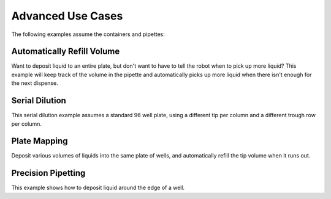.. _tips_and_tricks:

Advanced Use Cases
=============================

The following examples assume the containers and pipettes:

.. testsetup:: tips_main

  from opentrons import robot, containers, instruments
  robot.connect('Virtual Smoothie')

  tiprack = containers.load('tiprack-200ul', 'A1', 'tiprack-for-doctest')
  plate = containers.load('96-flat', 'B1', 'plate-for-doctest')
  trough = containers.load('trough-12row', 'C1', 'trough-for-doctest')
  trash = containers.load('point', 'C2', 'trash-for-doctest')
      
  p200 = instruments.Pipette(
      axis="b",
      max_volume=200,
      tip_racks=[tiprack])

.. testsetup:: tips_demo
  
  from opentrons import robot
  robot.reset()

.. testcode:: tips_demo

  from opentrons import robot, containers, instruments

  tiprack = containers.load('tiprack-200ul', 'A1')
  plate = containers.load('96-flat', 'B1')
  trough = containers.load('trough-12row', 'C1')
  trash = containers.load('point', 'C2')
      
  p200 = instruments.Pipette(
      axis="b",
      max_volume=200,
      tip_racks=[tiprack])


Automatically Refill Volume
---------------------------

Want to deposit liquid to an entire plate, but don't want to have to tell the robot when to pick up more liquid?  This example will keep track of the volume in the pipette and automatically picks up more liquid when there isn't enough for the next dispense.  

.. testcode:: tips_main

  p200.pick_up_tip()

  dispense_volume = 13
  for i in range(96):
      if p200.current_volume < dispense_volume:
          p200.aspirate(trough['A1'])
      p200.dispense(dispense_volume, plate[i]).touch_tip()

  p200.blow_out(trough['A1']).drop_tip(trash)

Serial Dilution
---------------

This serial dilution example assumes a standard 96 well plate, using a different tip per column and a different trough row per column.

.. testcode:: tips_main

  for t, col in enumerate(plate.cols):
      p200.pick_up_tip(tiprack[t])  # Use one tip per column

      p200.aspirate(120, trough[t]) # aspirate from a trough
      p200.dispense(col[0])         # dispense everything into a first well

      # zip(col[:-1], col[1:]) returns pairs of
      # (A1, A2), (A2, A3), (A3, A4), etc
      for well, next_well in zip(col[:-1], col[1:]):
          p200.aspirate(10, well)
          p200.dispense(10, next_well).mix(3)

      p200.drop_tip(trash)

Plate Mapping
-------------

Deposit various volumes of liquids into the same plate of wells, and automatically refill the tip volume when it runs out.

.. testcode:: tips_main

  sources = {
      'A1': 'water',
      'A2': 'sugar',
      'A3': 'purple'
  }
  destinations = {
      'A1': {'water': 35, 'sugar': 10, 'purple': 1},
      'B1': {'water': 35, 'sugar': 20, 'purple': 2},
      'C1': {'water': 35, 'sugar': 30, 'purple': 3},
      'D1': {'water': 35, 'sugar': 40, 'purple': 4},
      'E1': {'water': 55, 'sugar': 10, 'purple': 5},
      'F1': {'water': 55, 'sugar': 20, 'purple': 6},
      'G1': {'water': 55, 'sugar': 30, 'purple': 7},
      'H1': {'water': 55, 'sugar': 40, 'purple': 8}
  }

  for source_name, ingredient in sources.items():
      p200.pick_up_tip()
      for destination_well, mapping in destinations.items():
          dispense_volume = mapping[ingredient]
          if p200.current_volume < dispense_volume:
             p200.aspirate(trough[source_name])
          p200.dispense(dispense_volume, plate[destination_well])
      p200.blow_out(trough[source_name]).return_tip()

Precision Pipetting
---------------------------------

This example shows how to deposit liquid around the edge of a well.

.. testcode:: tips_main

  p200.pick_up_tip(tiprack[3])

  # rotate around the edge of the well
  # dropping 10ul at a time
  theta = 0.0
  while p200.current_volume > 0:
      # we can move around a circle with radius (r) and theta (degrees)
      well_edge = plate[1].from_center(r=1.0, theta=theta, h=0.9)
      
      # combine a Well with a Vector in a tuple
      destination = (plate[1], well_edge)
      p200.move_to(destination, strategy='direct')  # move straight there
      p200.dispense(10)
      
      theta += 0.314

  p200.drop_tip(tiprack[3])
